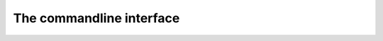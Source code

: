 The commandline interface
=========================

.. argparse::
   :module: _simple_build_system.parse_args
   :func: get_sb_argparse_obj
   :prog: sb
